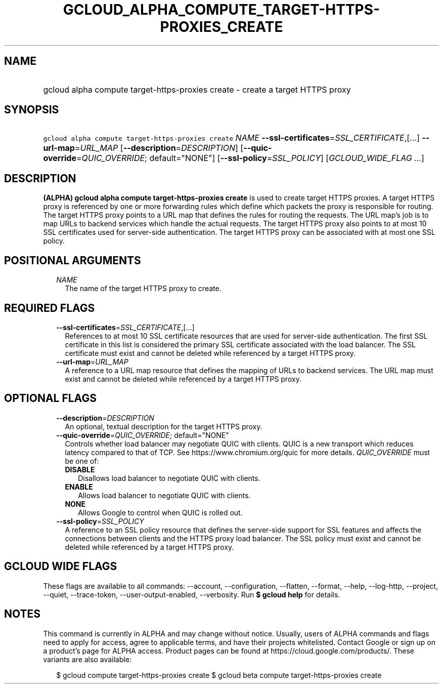 
.TH "GCLOUD_ALPHA_COMPUTE_TARGET\-HTTPS\-PROXIES_CREATE" 1



.SH "NAME"
.HP
gcloud alpha compute target\-https\-proxies create \- create a target HTTPS proxy



.SH "SYNOPSIS"
.HP
\f5gcloud alpha compute target\-https\-proxies create\fR \fINAME\fR \fB\-\-ssl\-certificates\fR=\fISSL_CERTIFICATE\fR,[...] \fB\-\-url\-map\fR=\fIURL_MAP\fR [\fB\-\-description\fR=\fIDESCRIPTION\fR] [\fB\-\-quic\-override\fR=\fIQUIC_OVERRIDE\fR;\ default="NONE"] [\fB\-\-ssl\-policy\fR=\fISSL_POLICY\fR] [\fIGCLOUD_WIDE_FLAG\ ...\fR]



.SH "DESCRIPTION"

\fB(ALPHA)\fR \fBgcloud alpha compute target\-https\-proxies create\fR is used
to create target HTTPS proxies. A target HTTPS proxy is referenced by one or
more forwarding rules which define which packets the proxy is responsible for
routing. The target HTTPS proxy points to a URL map that defines the rules for
routing the requests. The URL map's job is to map URLs to backend services which
handle the actual requests. The target HTTPS proxy also points to at most 10 SSL
certificates used for server\-side authentication. The target HTTPS proxy can be
associated with at most one SSL policy.



.SH "POSITIONAL ARGUMENTS"

.RS 2m
.TP 2m
\fINAME\fR
The name of the target HTTPS proxy to create.


.RE
.sp

.SH "REQUIRED FLAGS"

.RS 2m
.TP 2m
\fB\-\-ssl\-certificates\fR=\fISSL_CERTIFICATE\fR,[...]
References to at most 10 SSL certificate resources that are used for
server\-side authentication. The first SSL certificate in this list is
considered the primary SSL certificate associated with the load balancer. The
SSL certificate must exist and cannot be deleted while referenced by a target
HTTPS proxy.

.TP 2m
\fB\-\-url\-map\fR=\fIURL_MAP\fR
A reference to a URL map resource that defines the mapping of URLs to backend
services. The URL map must exist and cannot be deleted while referenced by a
target HTTPS proxy.


.RE
.sp

.SH "OPTIONAL FLAGS"

.RS 2m
.TP 2m
\fB\-\-description\fR=\fIDESCRIPTION\fR
An optional, textual description for the target HTTPS proxy.

.TP 2m
\fB\-\-quic\-override\fR=\fIQUIC_OVERRIDE\fR; default="NONE"
Controls whether load balancer may negotiate QUIC with clients. QUIC is a new
transport which reduces latency compared to that of TCP. See
https://www.chromium.org/quic for more details. \fIQUIC_OVERRIDE\fR must be one
of:

.RS 2m
.TP 2m
\fBDISABLE\fR
Disallows load balancer to negotiate QUIC with clients.
.TP 2m
\fBENABLE\fR
Allows load balancer to negotiate QUIC with clients.
.TP 2m
\fBNONE\fR
Allows Google to control when QUIC is rolled out.

.RE
.sp
.TP 2m
\fB\-\-ssl\-policy\fR=\fISSL_POLICY\fR
A reference to an SSL policy resource that defines the server\-side support for
SSL features and affects the connections between clients and the HTTPS proxy
load balancer. The SSL policy must exist and cannot be deleted while referenced
by a target HTTPS proxy.


.RE
.sp

.SH "GCLOUD WIDE FLAGS"

These flags are available to all commands: \-\-account, \-\-configuration,
\-\-flatten, \-\-format, \-\-help, \-\-log\-http, \-\-project, \-\-quiet,
\-\-trace\-token, \-\-user\-output\-enabled, \-\-verbosity. Run \fB$ gcloud
help\fR for details.



.SH "NOTES"

This command is currently in ALPHA and may change without notice. Usually, users
of ALPHA commands and flags need to apply for access, agree to applicable terms,
and have their projects whitelisted. Contact Google or sign up on a product's
page for ALPHA access. Product pages can be found at
https://cloud.google.com/products/. These variants are also available:

.RS 2m
$ gcloud compute target\-https\-proxies create
$ gcloud beta compute target\-https\-proxies create
.RE

